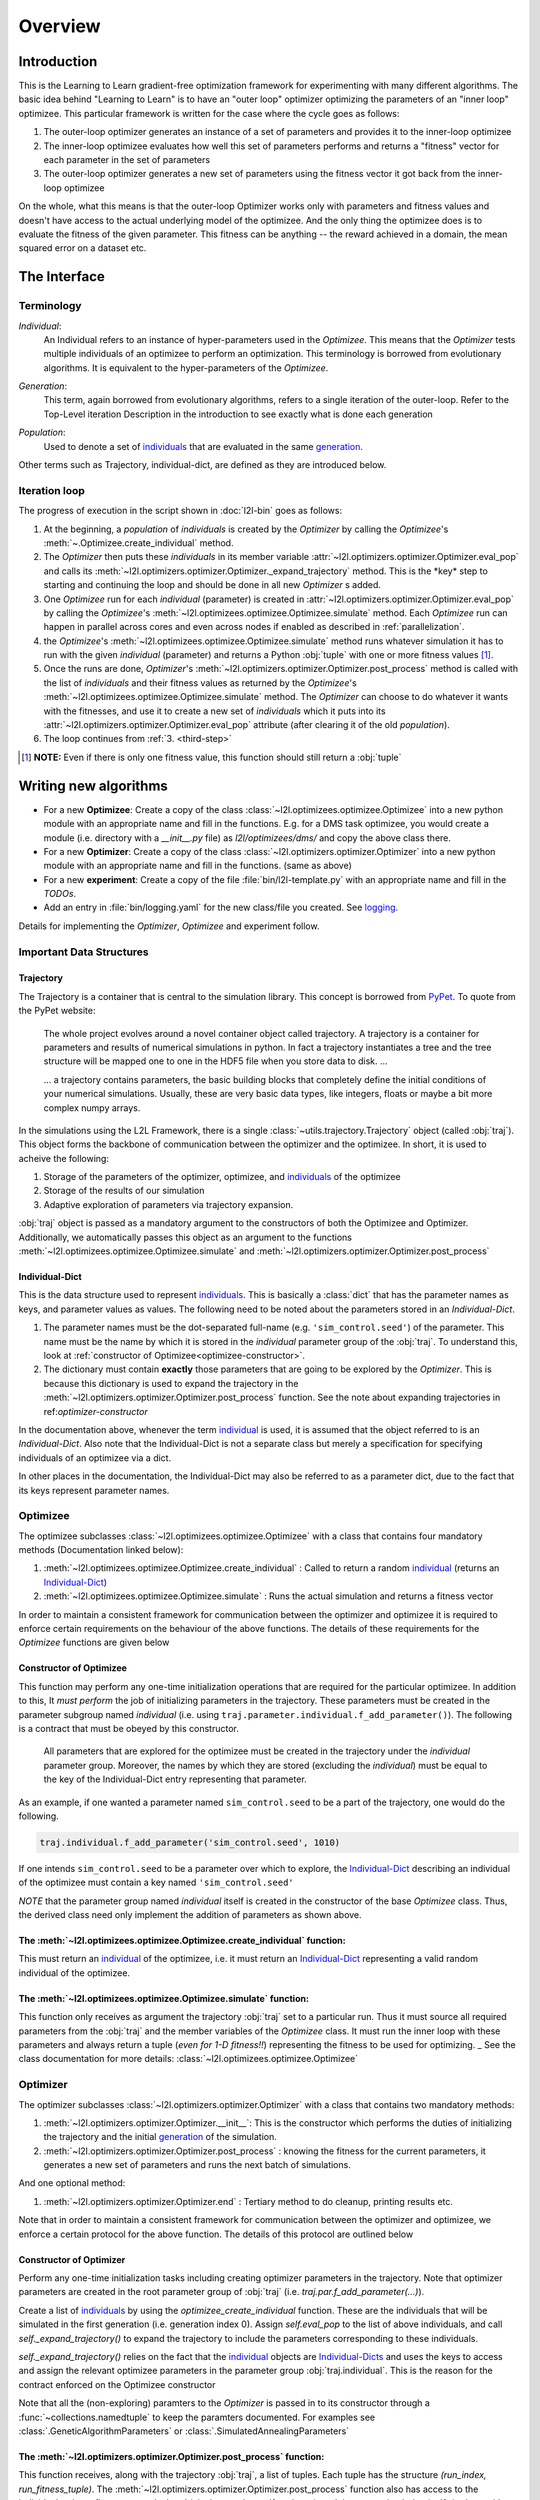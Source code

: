 Overview
========

Introduction
************
This is the Learning to Learn gradient-free optimization framework for experimenting with many different algorithms. The
basic idea behind "Learning to Learn" is to have an "outer loop" optimizer optimizing the parameters of an "inner loop"
optimizee. This particular framework is written for the case where the cycle goes as follows:

1. The outer-loop optimizer generates an instance of a set of parameters and provides it to the inner-loop optimizee
2. The inner-loop optimizee evaluates how well this set of parameters performs and returns a "fitness" vector for each
   parameter in the set of parameters
3. The outer-loop optimizer generates a new set of parameters using the fitness vector it got back from the inner-loop
   optimizee


On the whole, what this means is that the outer-loop Optimizer works only with parameters and fitness values and doesn't
have access to the actual underlying model of the optimizee. And the only thing the optimizee does is to evaluate the
fitness of the given parameter. This fitness can be anything -- the reward achieved in a domain, the mean squared error
on a dataset etc.

The Interface
*************

Terminology
~~~~~~~~~~~

.. _individual:
.. _individuals:

*Individual*:
  An Individual refers to an instance of hyper-parameters used in the  `Optimizee`. This means that the `Optimizer`
  tests multiple individuals of an optimizee to perform an optimization. This terminology is borrowed from evolutionary
  algorithms. It is equivalent to the hyper-parameters of the `Optimizee`.

.. _generation:

*Generation*:
  This term, again borrowed from evolutionary algorithms, refers to a single iteration of the outer-loop. Refer to
  the Top-Level iteration Description in the introduction to see exactly what is done each generation

.. _population:

*Population*:
  Used to denote a set of individuals_ that are evaluated in the same generation_.

Other terms such as Trajectory, individual-dict, are defined as they are introduced below.


.. _iteration-loop:

Iteration loop
~~~~~~~~~~~~~~


The progress of execution in the script shown in :doc:`l2l-bin` goes as follows:

1. At the beginning, a *population* of *individuals*  is created by the `Optimizer` by calling the `Optimizee`'s
   :meth:`~.Optimizee.create_individual` method.
2. The `Optimizer` then puts these *individuals* in its member variable :attr:`~l2l.optimizers.optimizer.Optimizer.eval_pop`
   and calls its :meth:`~l2l.optimizers.optimizer.Optimizer._expand_trajectory` method. This is the \*key\* step to
   starting and continuing the loop and should be done in all new `Optimizer` s added.

   .. _third-step:

3. One `Optimizee` run for each *individual* (parameter) is created in
   :attr:`~l2l.optimizers.optimizer.Optimizer.eval_pop` by calling the `Optimizee`'s
   :meth:`~l2l.optimizees.optimizee.Optimizee.simulate` method.  Each `Optimizee` run can happen in parallel across
   cores and even across nodes if enabled as described in :ref:`parallelization`.
4. the `Optimizee`'s :meth:`~l2l.optimizees.optimizee.Optimizee.simulate` method runs whatever simulation it has to run
   with the given *individual* (parameter) and returns a Python :obj:`tuple` with one or more fitness values [#]_.
5. Once the runs are done, `Optimizer`'s :meth:`~l2l.optimizers.optimizer.Optimizer.post_process` method is called 
   with the list of *individuals* and their fitness values as returned by the `Optimizee`'s
   :meth:`~l2l.optimizees.optimizee.Optimizee.simulate` method.  The `Optimizer` can choose to do whatever it wants with
   the fitnesses, and use it to create a new set of *individuals* which it puts into its
   :attr:`~l2l.optimizers.optimizer.Optimizer.eval_pop` attribute (after clearing it of the old *population*).
6. The loop continues from :ref:`3. <third-step>`


.. [#] **NOTE:** Even if there is only one fitness value, this function should still return a :obj:`tuple`



Writing new algorithms
**********************

* For a new **Optimizee**: Create a copy of the class :class:`~l2l.optimizees.optimizee.Optimizee` into a new python
  module with an appropriate name and fill in the functions. E.g. for a DMS task optimizee, you would create
  a module (i.e. directory with a `__init__.py` file) as `l2l/optimizees/dms/` and copy the above class there.
* For a new **Optimizer**: Create a copy of the class :class:`~l2l.optimizers.optimizer.Optimizer` into a new python
  module with an appropriate name and fill in the functions. (same as above)
* For a new **experiment**: Create a copy of the file :file:`bin/l2l-template.py` with an appropriate name and fill in
  the *TODOs*.
* Add an entry in :file:`bin/logging.yaml` for the new class/file you created. See logging_.

Details for implementing the `Optimizer`, `Optimizee` and experiment follow.


.. _communication:

Important Data Structures
~~~~~~~~~~~~~~~~~~~~~~~~~

Trajectory
----------

The Trajectory is a container that is central to the simulation library. This concept is borrowed from `PyPet
<https://pythonhosted.org/pypet/>`_. To quote from the PyPet website:

    The whole project evolves around a novel container object called trajectory. A trajectory is a container for parameters
    and results of numerical simulations in python. In fact a trajectory instantiates a tree and the tree structure will be
    mapped one to one in the HDF5 file when you store data to disk. ...

    ... a trajectory contains parameters, the basic building blocks that completely define the initial
    conditions of your numerical simulations. Usually, these are very basic data types, like integers, floats or maybe a
    bit more complex numpy arrays.

In the simulations using the L2L Framework, there is a single :class:`~utils.trajectory.Trajectory` object (called
:obj:`traj`). This object forms the backbone of communication between the optimizer and the optimizee. In short, it is
used to acheive the following:

1.  Storage of the parameters of the optimizer, optimizee, and individuals_ of the optimizee
2.  Storage of the results of our simulation
3.  Adaptive exploration of parameters via trajectory expansion.

:obj:`traj` object is passed as a mandatory argument to the constructors of both the Optimizee and Optimizer.
Additionally, we automatically passes this object as an argument to the functions
:meth:`~l2l.optimizees.optimizee.Optimizee.simulate` and :meth:`~l2l.optimizers.optimizer.Optimizer.post_process`

.. _Individual-Dict:
.. _Individual-Dicts:

Individual-Dict
---------------

This is the data structure used to represent individuals_. This is basically a :class:`dict` that has the parameter
names as keys, and parameter values as values. The following need to be noted about the parameters stored in an
*Individual-Dict*.

1.  The parameter names must be the dot-separated full-name (e.g. ``'sim_control.seed'``) of the parameter.
    This name must be the name by which it is stored in the `individual` parameter group of the :obj:`traj`.
    To understand this, look at :ref:`constructor of Optimizee<optimizee-constructor>`.

2.  The dictionary must contain **exactly** those parameters that are going to be explored by the `Optimizer`.
    This is because this dictionary is used to expand the trajectory in the
    :meth:`~l2l.optimizers.optimizer.Optimizer.post_process` function. See the note about expanding trajectories in
    ref:`optimizer-constructor`

In the documentation above, whenever the term individual_ is used, it is assumed that the object referred to is
an `Individual-Dict`. Also note that the Individual-Dict is not a separate class but merely a specification for
specifying individuals of an optimizee via a dict.

In other places in the documentation, the Individual-Dict may also be referred to as a parameter dict, due to the
fact that its keys represent parameter names.

.. _traj-interaction:

Optimizee
~~~~~~~~~

The optimizee subclasses :class:`~l2l.optimizees.optimizee.Optimizee` with a class that contains four mandatory methods
(Documentation linked below):

1. :meth:`~l2l.optimizees.optimizee.Optimizee.create_individual` : Called to return a random individual_ (returns an Individual-Dict_)
2. :meth:`~l2l.optimizees.optimizee.Optimizee.simulate` : Runs the actual simulation and returns a fitness vector

In order to maintain a consistent framework for communication between the optimizer and optimizee it is required to
enforce certain requirements on the behaviour of the above functions. The details of these requirements for the
`Optimizee` functions are given below

.. _optimizee-constructor:

Constructor of Optimizee
------------------------

This function may perform any one-time initialization operations that are required for the particular optimizee.
In addition to this, It *must perform* the job of initializing parameters in the trajectory. These parameters must
be created in the parameter subgroup named `individual` (i.e. using ``traj.parameter.individual.f_add_parameter()``). The
following is a contract that must be obeyed by this constructor.

  All parameters that are explored for the optimizee must be created in the trajectory under the `individual`
  parameter group. Moreover, the names by which they are stored (excluding the `individual`) must be equal to the
  key of the Individual-Dict entry representing that parameter.

As an example, if one wanted a parameter named ``sim_control.seed`` to be a part of the trajectory, one would do
the following.

.. code:: python

    traj.individual.f_add_parameter('sim_control.seed', 1010)

If one intends ``sim_control.seed`` to be a parameter over which to explore, the Individual-Dict_ describing an
individual of the optimizee must contain a key named ``'sim_control.seed'``

*NOTE* that the parameter group named `individual` itself is created in the constructor of the base `Optimizee` class.
Thus, the derived class need only implement the addition of parameters as shown above.

The :meth:`~l2l.optimizees.optimizee.Optimizee.create_individual` function:
---------------------------------------------------------------------------

This must return an individual_ of the optimizee, i.e. it must return an Individual-Dict_ representing
a valid random individual of the optimizee.

The :meth:`~l2l.optimizees.optimizee.Optimizee.simulate` function:
------------------------------------------------------------------

This function only receives as argument the trajectory :obj:`traj` set to a particular run. Thus it must source all
required parameters from the :obj:`traj` and the member variables of the `Optimizee` class. It must run the inner loop
with these parameters and always return a tuple (*even for 1-D fitness!!*) representing the fitness to be used for
optimizing.
_
See the class documentation for more details: :class:`~l2l.optimizees.optimizee.Optimizee`

Optimizer
~~~~~~~~~

The optimizer subclasses :class:`~l2l.optimizers.optimizer.Optimizer` with a class that contains two mandatory methods:

1. :meth:`~l2l.optimizers.optimizer.Optimizer.__init__`: This is the constructor which performs the duties of
   initializing the trajectory and the initial generation_ of the simulation.
2. :meth:`~l2l.optimizers.optimizer.Optimizer.post_process` : knowing the fitness for the current parameters, it
   generates a new set of parameters and runs the next batch of simulations.

And one optional method:

1. :meth:`~l2l.optimizers.optimizer.Optimizer.end` : Tertiary method to do cleanup, printing results etc.

Note that in order to maintain a consistent framework for communication between the optimizer and optimizee, we enforce
a certain protocol for the above function. The details of this protocol are outlined below

.. _optimizer-constructor:

Constructor of Optimizer
------------------------

Perform any one-time initialization tasks including creating optimizer parameters in the trajectory. Note that
optimizer parameters are created in the root parameter group of :obj:`traj` (i.e. `traj.par.f_add_parameter(...)`).

Create a list of individuals_ by using the `optimizee_create_individual` function. These are the individuals that
will be simulated in the first generation (i.e. generation index 0). Assign `self.eval_pop` to the list of above
individuals, and call `self._expand_trajectory()` to expand the trajectory to include the parameters corresponding
to these individuals.

`self._expand_trajectory()` relies on the fact that the individual_ objects are Individual-Dicts_ and uses the keys
to access and assign the relevant optimizee parameters in the parameter group :obj:`traj.individual`. This is
the reason for the contract enforced on the Optimizee constructor

Note that all the (non-exploring) paramters to the `Optimizer` is passed in to its constructor through a
:func:`~collections.namedtuple` to keep the paramters documented. For examples see :class:`.GeneticAlgorithmParameters`
or :class:`.SimulatedAnnealingParameters`

The :meth:`~l2l.optimizers.optimizer.Optimizer.post_process` function:
----------------------------------------------------------------------

This function receives, along with the trajectory :obj:`traj`, a list of tuples. Each tuple has the structure
`(run_index, run_fitness_tuple)`. The :meth:`~l2l.optimizers.optimizer.Optimizer.post_process` function also has
access to the individuals whose fitness was calculated (via the member `self.eval_pop`), and the generation index
(`self.g`), along with any other user defined member variable.

Using the above, the function must calculate a new population_ of individuals_ to explore (remember individuals
are always in Individual-Dict_ form). It must then store this list of individuals in `self.eval_pop` and call
`self._expand_trajectory()`. [See :ref:`optimizer-constructor` for trajectory expansion details]. Also, `self.g`
must be incremented

In case one wishes to terminate the simulation after the current generation, one must simply **not call**
`self._expand_trajectory()`. Do not call `self._expand_trajectory()` with an empty `self.eval_pop` as it will
raise an error

Some points to remember are the following:

1.  The call to `self._expand_trajectory` not only causes the trajectory to store more parameter values to explore, but,
    due to the mechanism underlying :meth:`~utils.trajectory.Trajectory.f_expand()`, also causes the framework to run
    the optimizee :meth:`~l2l.optimizees.optimizee.Optimizee.simulate` function on these parameters. Look at the
    documentation referenced in the footnote of iteration-loop_ for more details on this

2.  **Always** build the optimizer to maximize fitness. The weights that are passed in to the optimizer constructor
    can be made negative if one wishes to perform minimization

See the class documentation for more details: :class:`~l2l.optimizers.optimizer.Optimizer`


Running an L2L simulation
~~~~~~~~~~~~~~~~~~~~~~~~~

Before running a simulation for the first time, you need to specify the output directory for your results. To do so,
create a new file :file:`bin/path.conf` with a single entry containing an absolute path or a path relative to the top-
level L2L directory, e.g. :file:`./output_results/`, and create an empty folder at the path you specified. You also need
to commit any staged files to your local repo. Failing to follow these instructions raises an error when trying to run
any of the test simulations.

To run a L2L simulation, copy the file :file:`bin/l2l-template.py` (see :doc:`l2l-bin`) to
:file:`bin/l2l-{optimizeeabbr}-{optimizerabbr}.py`. Then fill in all the **TODOs** . Especially the parts with the
initialization of the appropriate `Optimizers` and `Optimizees`. The rest of the code should be left in place for
logging and recording. See the source of :file:`bin/l2l-template.py` for more details.


Examples
********

* See :class:`~.FunctionGeneratorOptimizee` for an example of an `Optimizee` (based on simple function minimization).
* See :class:`~.SimulatedAnnealingOptimizer` for an example of an implementation of simulated annealing `Optimizer`.
* See :ref:`l2l-experiments` for an example implementation of an L2L experiment with an arbitrary `Optimizee` and `Optimizer`.


.. _data-postprocessing:

Data postprocessing
*******************

Having run the simulation, the next superpower required is the ability to make sense of all the data that we've dumped
into the trajectory and (consequently) the HDF5 file.  Therefore to cover the most common cases (In fact, I really
haven't YET come across any other cases), We have created the :mod:`~l2l.dataprocessing` with the relevant functions.
Look up the documentation of the module for further details.

.. _parallelization:

Parallelization
***************

We also support running different instances of the experiments on different cores and hosts using Jube.


.. _logging:

Logging
*******

1.  Always use the `logger` object obtained from::

      logger = logging.getLogger('heirarchical.logger.name')

    to output messages to a console/file.

2.  Setting up logging in a multiprocessing environment is a mind-numbingly painful process. Therefore, to keep users
    sane, we have provided the module :mod:`~l2l.logging_tools` with 2 functions which can be used to conveniently setup
    logging. See the module documentation for more details.

3.  As far as using loggers is concerned, the convention is one logger per file. The name of the logger should reflect
    module hierarchy. For example, the logger used in the file `optimizers/crossentropy/optimizer.py` is named
    ``'optimizers.crossentropy'``

4.  A logger is uniquely identified by its name throughout the python process (i.e. it's kinda like a global variable).
    Thus if two different files use ``'optimizer.crossentropy'`` then their logs will be redirect to the same logger.

You can modify the :file:`bin/logging.yaml` file to choose the output level and to redirect messages to console or
file.

See the `Python logging tutorial <https://docs.python.org/3/howto/logging.html>`_ for more details.

Additional Utilities and Protocols
**********************************

While the essential interface between Optimizers and Optimizers is completely defined above, The practical
implementation of Optimizers and Optimizees demands certain frequently used data structures and functions. These are
detailed here

dict-to-list-to-dict Conversion
~~~~~~~~~~~~~~~~~~~~~~~~~~~~~~~

The benefit of treating individuals_ as Individual-Dicts_ is that it allows properly named parameters in the optimizee,
however this comes at the cost of the optimizer being unable to generalize across different Optimizee classes with
different Individual-Dicts_ representing the individual. One solution for this is that most Optimizers prefer to behave
like they are optimizing a vector (in the case of python, a list). Thus, the Optimizer requires the ability to convert
back and forth between a list and a dictionary. For this purpose, we have the following functions

1.  :meth:`~l2l.dict_to_list`
2.  :meth:`~l2l.list_to_dict`

Check their documentation for more details.
